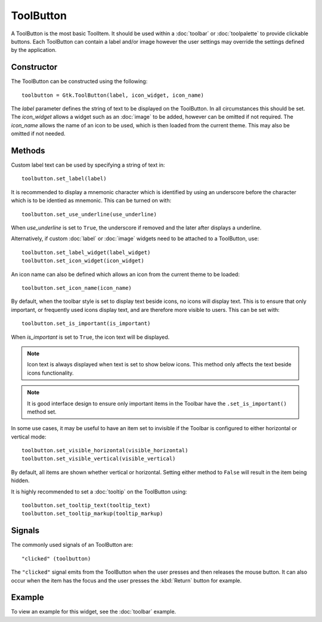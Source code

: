 ToolButton
==========
A ToolButton is the most basic ToolItem. It should be used within a :doc:`toolbar` or :doc:`toolpalette` to provide clickable buttons. Each ToolButton can contain a label and/or image however the user settings may override the settings defined by the application.

===========
Constructor
===========
The ToolButton can be constructed using the following::

  toolbutton = Gtk.ToolButton(label, icon_widget, icon_name)

The *label* parameter defines the string of text to be displayed on the ToolButton. In all circumstances this should be set. The *icon_widget* allows a widget such as an :doc:`image` to be added, however can be omitted if not required. The *icon_name* allows the name of an icon to be used, which is then loaded from the current theme. This may also be omitted if not needed.

=======
Methods
=======
Custom label text can be used by specifying a string of text in::

  toolbutton.set_label(label)

It is recommended to display a mnemonic character which is identified by using an underscore before the character which is to be identied as mnemonic. This can be turned on with::

  toolbutton.set_use_underline(use_underline)

When *use_underline* is set to ``True``, the underscore if removed and the later after displays a underline.

Alternatively, if custom :doc:`label` or :doc:`image` widgets need to be attached to a ToolButton, use::

  toolbutton.set_label_widget(label_widget)
  toolbutton.set_icon_widget(icon_widget)

An icon name can also be defined which allows an icon from the current theme to be loaded::

  toolbutton.set_icon_name(icon_name)

By default, when the toolbar style is set to display text beside icons, no icons will display text. This is to ensure that only important, or frequently used icons display text, and are therefore more visible to users. This can be set with::

  toolbutton.set_is_important(is_important)

When *is_important* is set to ``True``, the icon text will be displayed.

.. note::

  Icon text is always displayed when text is set to show below icons. This method only affects the text beside icons functionality.

.. note::

  It is good interface design to ensure only important items in the Toolbar have the ``.set_is_important()`` method set.

In some use cases, it may be useful to have an item set to invisible if the Toolbar is configured to either horizontal or vertical mode::

  toolbutton.set_visible_horizontal(visible_horizontal)
  toolbutton.set_visible_vertical(visible_vertical)

By default, all items are shown whether vertical or horizontal. Setting either method to ``False`` will result in the item being hidden.

It is highly recommended to set a :doc:`tooltip` on the ToolButton using::

  toolbutton.set_tooltip_text(tooltip_text)
  toolbutton.set_tooltip_markup(tooltip_markup)

=======
Signals
=======
The commonly used signals of an ToolButton are::

  "clicked" (toolbutton)

The ``"clicked"`` signal emits from the ToolButton when the user presses and then releases the mouse button. It can also occur when the item has the focus and the user presses the :kbd:`Return` button for example.

=======
Example
=======
To view an example for this widget, see the :doc:`toolbar` example.
